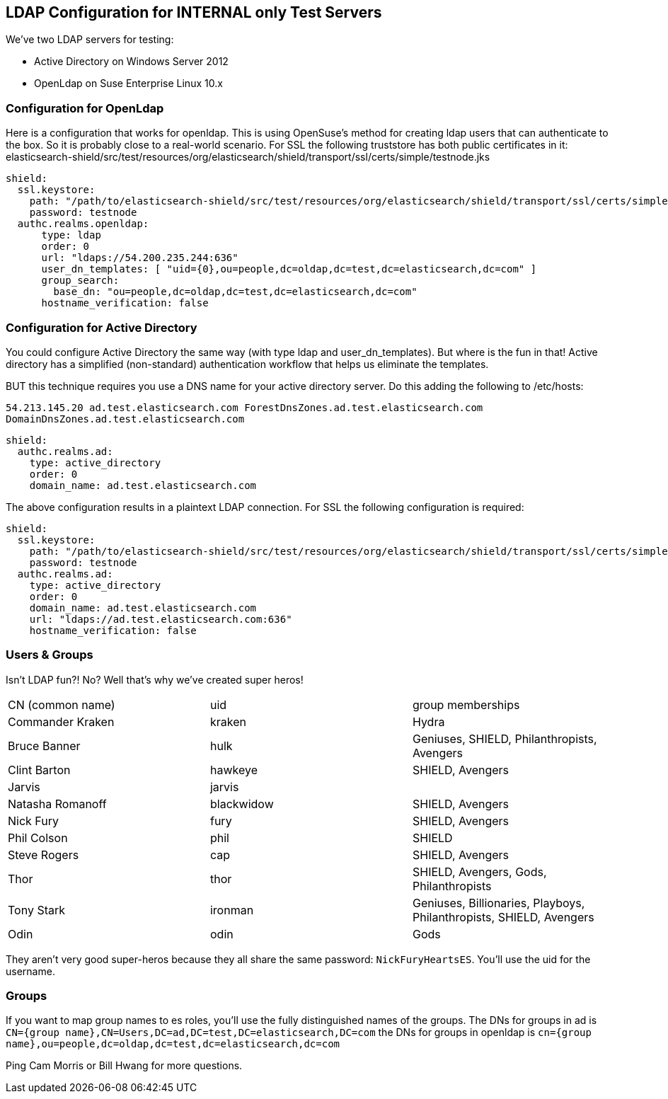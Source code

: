 == LDAP Configuration for INTERNAL only Test Servers

We've two LDAP servers for testing:

* Active Directory on Windows Server 2012
* OpenLdap on Suse Enterprise Linux 10.x

=== Configuration for OpenLdap

Here is a configuration that works for openldap.  This is using OpenSuse's method for creating ldap users that can
authenticate to the box.  So it is probably close to a real-world scenario.  For SSL the following truststore has both
public certificates in it: elasticsearch-shield/src/test/resources/org/elasticsearch/shield/transport/ssl/certs/simple/testnode.jks

[source, yaml]
------------------------------------------------------------
shield:
  ssl.keystore:
    path: "/path/to/elasticsearch-shield/src/test/resources/org/elasticsearch/shield/transport/ssl/certs/simple/testnode.jks"
    password: testnode
  authc.realms.openldap:
      type: ldap
      order: 0
      url: "ldaps://54.200.235.244:636"
      user_dn_templates: [ "uid={0},ou=people,dc=oldap,dc=test,dc=elasticsearch,dc=com" ]
      group_search:
        base_dn: "ou=people,dc=oldap,dc=test,dc=elasticsearch,dc=com"
      hostname_verification: false
------------------------------------------------------------

=== Configuration for Active Directory

You could configure Active Directory the same way (with type ldap and user_dn_templates).  But where is the fun in that!
Active directory has a simplified (non-standard) authentication workflow that helps us eliminate the templates.

BUT this technique requires you use a DNS name for your active directory server.  Do this adding the following to /etc/hosts:

`54.213.145.20   ad.test.elasticsearch.com ForestDnsZones.ad.test.elasticsearch.com DomainDnsZones.ad.test.elasticsearch.com`

[source, yaml]
------------------------------------------------------------
shield:
  authc.realms.ad:
    type: active_directory
    order: 0
    domain_name: ad.test.elasticsearch.com

------------------------------------------------------------

The above configuration results in a plaintext LDAP connection. For SSL the following configuration is required:
[source, yaml]
------------------------------------------------------------
shield:
  ssl.keystore:
    path: "/path/to/elasticsearch-shield/src/test/resources/org/elasticsearch/shield/transport/ssl/certs/simple/testnode.jks"
    password: testnode
  authc.realms.ad:
    type: active_directory
    order: 0
    domain_name: ad.test.elasticsearch.com
    url: "ldaps://ad.test.elasticsearch.com:636"
    hostname_verification: false

------------------------------------------------------------

=== Users & Groups

Isn't LDAP fun?! No? Well that's why we've created super heros!

|=======================
| CN (common name) | uid | group memberships
| Commander Kraken | kraken | Hydra
| Bruce Banner | hulk | Geniuses, SHIELD, Philanthropists, Avengers
| Clint Barton | hawkeye | SHIELD, Avengers
| Jarvis | jarvis |
| Natasha Romanoff | blackwidow | SHIELD, Avengers
| Nick Fury | fury | SHIELD, Avengers
| Phil Colson | phil | SHIELD
| Steve Rogers | cap | SHIELD, Avengers
| Thor | thor | SHIELD, Avengers, Gods, Philanthropists
| Tony Stark | ironman | Geniuses, Billionaries, Playboys, Philanthropists, SHIELD, Avengers
| Odin | odin | Gods
|=======================

They aren't very good super-heros because they all share the same password: `NickFuryHeartsES`.  You'll use the uid
for the username.

=== Groups
If you want to map group names to es roles, you'll use the fully distinguished names of the groups.  The DNs for groups in ad is
`CN={group name},CN=Users,DC=ad,DC=test,DC=elasticsearch,DC=com`
the DNs for groups in openldap is
`cn={group name},ou=people,dc=oldap,dc=test,dc=elasticsearch,dc=com`

Ping Cam Morris or Bill Hwang for more questions.
